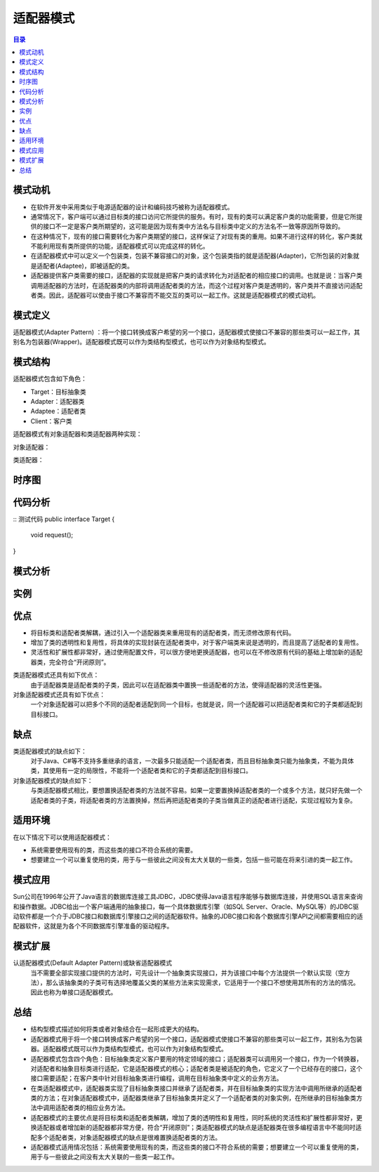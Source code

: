 .. _adapter:

适配器模式
====================

.. contents:: 目录

模式动机
--------------------
- 在软件开发中采用类似于电源适配器的设计和编码技巧被称为适配器模式。
- 通常情况下，客户端可以通过目标类的接口访问它所提供的服务。有时，现有的类可以满足客户类的功能需要，但是它所提供的接口不一定是客户类所期望的，这可能是因为现有类中方法名与目标类中定义的方法名不一致等原因所导致的。
- 在这种情况下，现有的接口需要转化为客户类期望的接口，这样保证了对现有类的重用。如果不进行这样的转化，客户类就不能利用现有类所提供的功能，适配器模式可以完成这样的转化。
- 在适配器模式中可以定义一个包装类，包装不兼容接口的对象，这个包装类指的就是适配器(Adapter)，它所包装的对象就是适配者(Adaptee)，即被适配的类。
- 适配器提供客户类需要的接口，适配器的实现就是把客户类的请求转化为对适配者的相应接口的调用。也就是说：当客户类调用适配器的方法时，在适配器类的内部将调用适配者类的方法，而这个过程对客户类是透明的，客户类并不直接访问适配者类。因此，适配器可以使由于接口不兼容而不能交互的类可以一起工作。这就是适配器模式的模式动机。

模式定义
--------------------
适配器模式(Adapter Pattern) ：将一个接口转换成客户希望的另一个接口，适配器模式使接口不兼容的那些类可以一起工作，其别名为包装器(Wrapper)。适配器模式既可以作为类结构型模式，也可以作为对象结构型模式。



模式结构
--------------------
适配器模式包含如下角色：

- Target：目标抽象类
- Adapter：适配器类
- Adaptee：适配者类
- Client：客户类

适配器模式有对象适配器和类适配器两种实现：

对象适配器：

.. image:: /_static/Adapter.jpg


类适配器：

.. image:: /_static/Adapter_classModel.jpg


时序图
--------------------
.. image:: /_static/seq_Adapter.jpg

代码分析
--------------------
::
测试代码
public interface Target {
    void request();
}

模式分析
--------------------

实例
--------------------

优点
--------------------
- 将目标类和适配者类解耦，通过引入一个适配器类来重用现有的适配者类，而无须修改原有代码。
- 增加了类的透明性和复用性，将具体的实现封装在适配者类中，对于客户端类来说是透明的，而且提高了适配者的复用性。
- 灵活性和扩展性都非常好，通过使用配置文件，可以很方便地更换适配器，也可以在不修改原有代码的基础上增加新的适配器类，完全符合“开闭原则”。

类适配器模式还具有如下优点：
    由于适配器类是适配者类的子类，因此可以在适配器类中置换一些适配者的方法，使得适配器的灵活性更强。

对象适配器模式还具有如下优点：
    一个对象适配器可以把多个不同的适配者适配到同一个目标，也就是说，同一个适配器可以把适配者类和它的子类都适配到目标接口。



缺点
--------------------
类适配器模式的缺点如下：
    对于Java、C#等不支持多重继承的语言，一次最多只能适配一个适配者类，而且目标抽象类只能为抽象类，不能为具体类，其使用有一定的局限性，不能将一个适配者类和它的子类都适配到目标接口。

对象适配器模式的缺点如下：
    与类适配器模式相比，要想置换适配者类的方法就不容易。如果一定要置换掉适配者类的一个或多个方法，就只好先做一个适配者类的子类，将适配者类的方法置换掉，然后再把适配者类的子类当做真正的适配者进行适配，实现过程较为复杂。


适用环境
--------------------
在以下情况下可以使用适配器模式：

- 系统需要使用现有的类，而这些类的接口不符合系统的需要。
- 想要建立一个可以重复使用的类，用于与一些彼此之间没有太大关联的一些类，包括一些可能在将来引进的类一起工作。


模式应用
--------------------
Sun公司在1996年公开了Java语言的数据库连接工具JDBC，JDBC使得Java语言程序能够与数据库连接，并使用SQL语言来查询和操作数据。JDBC给出一个客户端通用的抽象接口，每一个具体数据库引擎（如SQL Server、Oracle、MySQL等）的JDBC驱动软件都是一个介于JDBC接口和数据库引擎接口之间的适配器软件。抽象的JDBC接口和各个数据库引擎API之间都需要相应的适配器软件，这就是为各个不同数据库引擎准备的驱动程序。


模式扩展
--------------------
认适配器模式(Default Adapter Pattern)或缺省适配器模式
    当不需要全部实现接口提供的方法时，可先设计一个抽象类实现接口，并为该接口中每个方法提供一个默认实现（空方法），那么该抽象类的子类可有选择地覆盖父类的某些方法来实现需求，它适用于一个接口不想使用其所有的方法的情况。因此也称为单接口适配器模式。


总结
--------------------
- 结构型模式描述如何将类或者对象结合在一起形成更大的结构。
- 适配器模式用于将一个接口转换成客户希望的另一个接口，适配器模式使接口不兼容的那些类可以一起工作，其别名为包装器。适配器模式既可以作为类结构型模式，也可以作为对象结构型模式。
- 适配器模式包含四个角色：目标抽象类定义客户要用的特定领域的接口；适配器类可以调用另一个接口，作为一个转换器，对适配者和抽象目标类进行适配，它是适配器模式的核心；适配者类是被适配的角色，它定义了一个已经存在的接口，这个接口需要适配；在客户类中针对目标抽象类进行编程，调用在目标抽象类中定义的业务方法。
- 在类适配器模式中，适配器类实现了目标抽象类接口并继承了适配者类，并在目标抽象类的实现方法中调用所继承的适配者类的方法；在对象适配器模式中，适配器类继承了目标抽象类并定义了一个适配者类的对象实例，在所继承的目标抽象类方法中调用适配者类的相应业务方法。
- 适配器模式的主要优点是将目标类和适配者类解耦，增加了类的透明性和复用性，同时系统的灵活性和扩展性都非常好，更换适配器或者增加新的适配器都非常方便，符合“开闭原则”；类适配器模式的缺点是适配器类在很多编程语言中不能同时适配多个适配者类，对象适配器模式的缺点是很难置换适配者类的方法。
- 适配器模式适用情况包括：系统需要使用现有的类，而这些类的接口不符合系统的需要；想要建立一个可以重复使用的类，用于与一些彼此之间没有太大关联的一些类一起工作。
